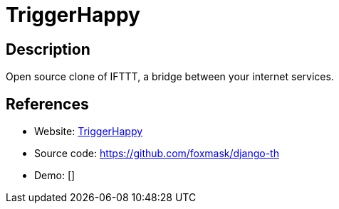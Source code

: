 = TriggerHappy

:Name:          TriggerHappy
:Language:      TriggerHappy
:License:       BSD-3-Clause
:Topic:         Automation
:Category:      
:Subcategory:   

// END-OF-HEADER. DO NOT MODIFY OR DELETE THIS LINE

== Description

Open source clone of IFTTT, a bridge between your internet services.

== References

* Website: https://trigger-happy.readthedocs.io/en/latest/[TriggerHappy]
* Source code: https://github.com/foxmask/django-th[https://github.com/foxmask/django-th]
* Demo: []

